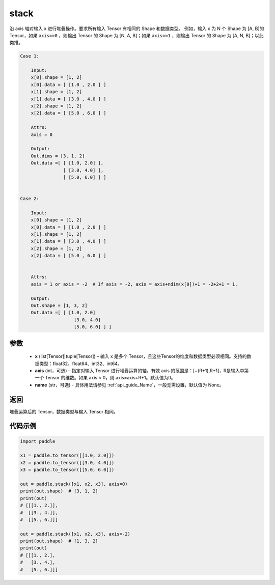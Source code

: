 .. _cn_api_paddle_tensor_stack:

stack
-------------------------------

.. py:function:: paddle.stack(x, axis=0, name=None)



沿 axis 轴对输入 x 进行堆叠操作。要求所有输入 Tensor 有相同的 Shape 和数据类型。
例如，输入 x 为 N 个 Shape 为 [A, B]的 Tensor，如果 ``axis==0`` ，则输出 Tensor 的 Shape 为 [N, A, B]；如果 ``axis==1`` ，则输出 Tensor 的 Shape 为 [A, N, B]；以此类推。

.. code-block:: text

    Case 1:

        Input:
        x[0].shape = [1, 2]
        x[0].data = [ [1.0 , 2.0 ] ]
        x[1].shape = [1, 2]
        x[1].data = [ [3.0 , 4.0 ] ]
        x[2].shape = [1, 2]
        x[2].data = [ [5.0 , 6.0 ] ]

        Attrs:
        axis = 0

        Output:
        Out.dims = [3, 1, 2]
        Out.data =[ [ [1.0, 2.0] ],
                    [ [3.0, 4.0] ],
                    [ [5.0, 6.0] ] ]


    Case 2:

        Input:
        x[0].shape = [1, 2]
        x[0].data = [ [1.0 , 2.0 ] ]
        x[1].shape = [1, 2]
        x[1].data = [ [3.0 , 4.0 ] ]
        x[2].shape = [1, 2]
        x[2].data = [ [5.0 , 6.0 ] ]


        Attrs:
        axis = 1 or axis = -2  # If axis = -2, axis = axis+ndim(x[0])+1 = -2+2+1 = 1.

        Output:
        Out.shape = [1, 3, 2]
        Out.data =[ [ [1.0, 2.0]
                        [3.0, 4.0]
                        [5.0, 6.0] ] ]

参数
:::::::::

        - **x** (list[Tensor]|tuple[Tensor]) – 输入 x 是多个 Tensor，且这些Tensor的维度和数据类型必须相同。支持的数据类型：float32、float64、int32、int64。

        - **axis** (int，可选) – 指定对输入 Tensor 进行堆叠运算的轴，有效 axis 的范围是：[−(R+1),R+1]，R是输入中第一个 Tensor 的维数。如果 axis < 0，则 axis=axis+R+1。默认值为0。

        - **name** (str，可选) - 具体用法请参见 :ref:`api_guide_Name`，一般无需设置，默认值为 None。

返回
:::::::::

堆叠运算后的 Tensor，数据类型与输入 Tensor 相同。

代码示例
::::::::::::

.. code-block:: python
   
    import paddle
    
    x1 = paddle.to_tensor([[1.0, 2.0]])
    x2 = paddle.to_tensor([[3.0, 4.0]])
    x3 = paddle.to_tensor([[5.0, 6.0]])
    
    out = paddle.stack([x1, x2, x3], axis=0)
    print(out.shape)  # [3, 1, 2]
    print(out)
    # [[[1., 2.]],
    #  [[3., 4.]],
    #  [[5., 6.]]]

    out = paddle.stack([x1, x2, x3], axis=-2)
    print(out.shape)  # [1, 3, 2]
    print(out)
    # [[[1., 2.],
    #   [3., 4.],
    #   [5., 6.]]]
    
    
